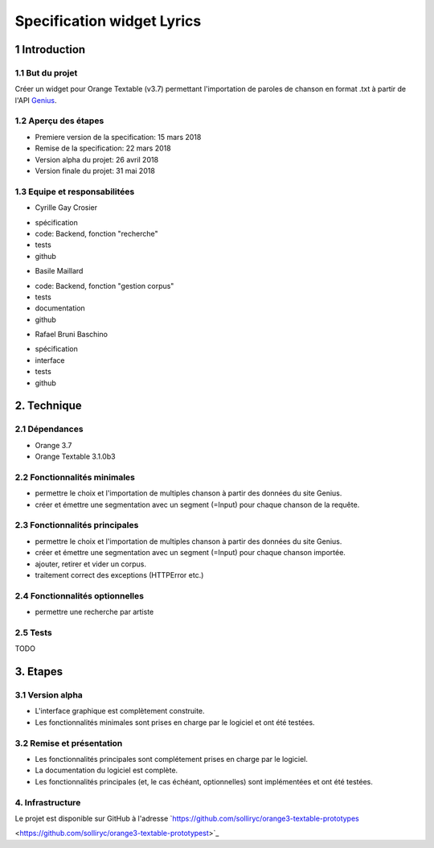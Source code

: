 ######################################
Specification widget Lyrics
######################################

1 Introduction
**************

1.1 But du projet
=================
Créer un widget pour Orange Textable (v3.7) permettant l'importation de paroles de chanson en format .txt à partir de l'API `Genius
<https://genius.com>`_.

1.2 Aperçu des étapes
=====================
* Premiere version de la specification: 15 mars 2018
* Remise de la specification: 22 mars 2018
* Version alpha du projet:  26 avril 2018
* Version finale du projet:  31 mai 2018

1.3 Equipe et responsabilitées
==============================

* Cyrille Gay Crosier
- spécification
- code: Backend, fonction "recherche"
- tests
- github

* Basile Maillard
- code: Backend, fonction "gestion corpus"
- tests
- documentation
- github

* Rafael Bruni Baschino
- spécification
- interface
- tests
- github

2. Technique
************

2.1 Dépendances
===============
* Orange 3.7

* Orange Textable 3.1.0b3

2.2 Fonctionnalités minimales
=============================
.. image:: images/lyrics_minimal_version.png

* permettre le choix et l'importation de multiples chanson à partir des données du site Genius.

* créer et émettre une segmentation avec un segment (=Input) pour chaque chanson de la requête.

2.3 Fonctionnalités principales
===============================
.. image:: images/lyrics_basic_version.png

* permettre le choix et l'importation de multiples chanson à partir des données du site Genius.

* créer et émettre une segmentation avec un segment (=Input) pour chaque chanson importée.

* ajouter, retirer et vider un corpus.

* traitement correct des exceptions (HTTPError etc.)

2.4 Fonctionnalités optionnelles
================================
* permettre une recherche par artiste

2.5 Tests
=========

TODO

3. Etapes
*********

3.1 Version alpha
=================
* L'interface graphique est complètement construite.

* Les fonctionnalités minimales sont prises en charge par le logiciel et ont été testées.

3.2 Remise et présentation
==========================
* Les fonctionnalités principales sont complétement prises en charge par le logiciel.

* La documentation du logiciel est complète.

* Les fonctionnalités principales (et, le cas échéant, optionnelles) sont implémentées et ont été testées.

4. Infrastructure
=================
Le projet est disponible sur GitHub à l'adresse `https://github.com/solliryc/orange3-textable-prototypes

<https://github.com/solliryc/orange3-textable-prototypest>`_
